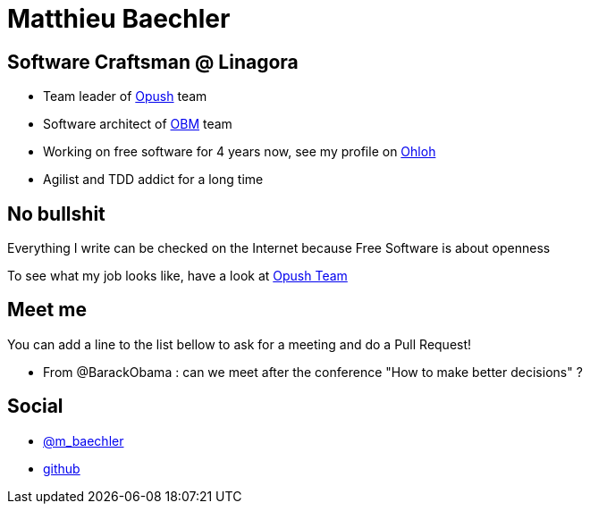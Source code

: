Matthieu Baechler
=================

== Software Craftsman @ Linagora

* Team leader of https://github.com/linagora/opush[Opush] team
* Software architect of https://github.com/linagora/OBM[OBM] team
* Working on free software for 4 years now, see my profile on 
  https://www.ohloh.net/accounts/matthieu_baechler[Ohloh]
* Agilist and TDD addict for a long time

== No bullshit

Everything I write can be checked on the Internet because Free Software is about
openness

To see what my job looks like, have a look at link:Opush_Team.adoc[Opush Team]

== Meet me

You can add a line to the list bellow to ask for a meeting and do a Pull Request!

* From @BarackObama : can we meet after the conference "How to make better decisions" ?


== Social

* https://twitter.com/m_baechler[@m_baechler]
* https://github.com/mbaechler[github]

